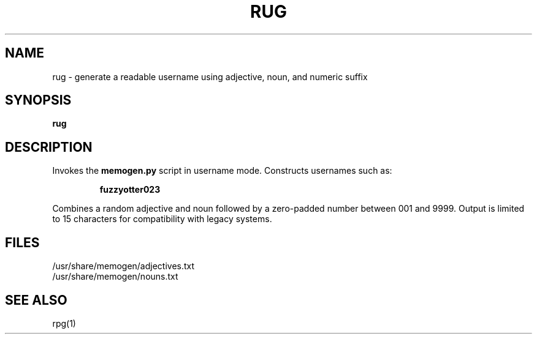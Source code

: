 .TH RUG 1 "July 2025" "memogen 1.0" "Username Generator"
.SH NAME
rug \- generate a readable username using adjective, noun, and numeric suffix
.SH SYNOPSIS
.B rug
.SH DESCRIPTION
Invokes the \fBmemogen.py\fR script in username mode. Constructs usernames such as:
.IP
\fBfuzzyotter023\fR
.PP
Combines a random adjective and noun followed by a zero-padded number between 001 and 9999.
Output is limited to 15 characters for compatibility with legacy systems.
.SH FILES
/usr/share/memogen/adjectives.txt
.br
/usr/share/memogen/nouns.txt
.SH SEE ALSO
rpg(1)
